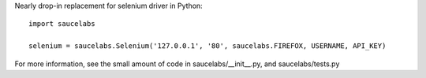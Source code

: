 Nearly drop-in replacement for selenium driver in Python::

  import saucelabs
  
  selenium = saucelabs.Selenium('127.0.0.1', '80', saucelabs.FIREFOX, USERNAME, API_KEY)

For more information, see the small amount of code in saucelabs/__init__.py, and saucelabs/tests.py